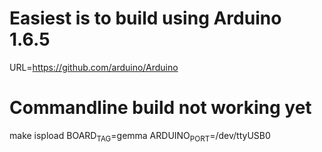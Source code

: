 * Easiest is to build using Arduino 1.6.5
URL=https://github.com/arduino/Arduino
* Commandline build not working yet
 make ispload BOARD_TAG=gemma ARDUINO_PORT=/dev/ttyUSB0
